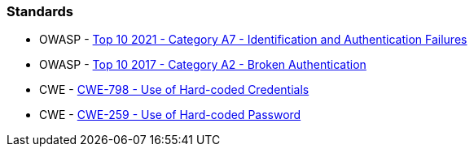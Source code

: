 === Standards

* OWASP - https://owasp.org/Top10/A07_2021-Identification_and_Authentication_Failures/[Top 10 2021 - Category A7 - Identification and Authentication Failures]
* OWASP - https://www.owasp.org/index.php/Top_10-2017_A2-Broken_Authentication[Top 10 2017 - Category A2 - Broken Authentication]
* CWE - https://cwe.mitre.org/data/definitions/798.html[CWE-798 - Use of Hard-coded Credentials]
* CWE - https://cwe.mitre.org/data/definitions/259.html[CWE-259 - Use of Hard-coded Password]